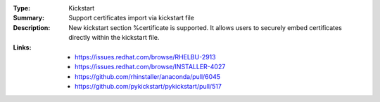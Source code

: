 :Type: Kickstart
:Summary: Support certificates import via kickstart file

:Description:
    New kickstart section %certificate is supported.
    It allows users to securely embed certificates directly within
    the kickstart file.

:Links:
    - https://issues.redhat.com/browse/RHELBU-2913
    - https://issues.redhat.com/browse/INSTALLER-4027
    - https://github.com/rhinstaller/anaconda/pull/6045
    - https://github.com/pykickstart/pykickstart/pull/517
